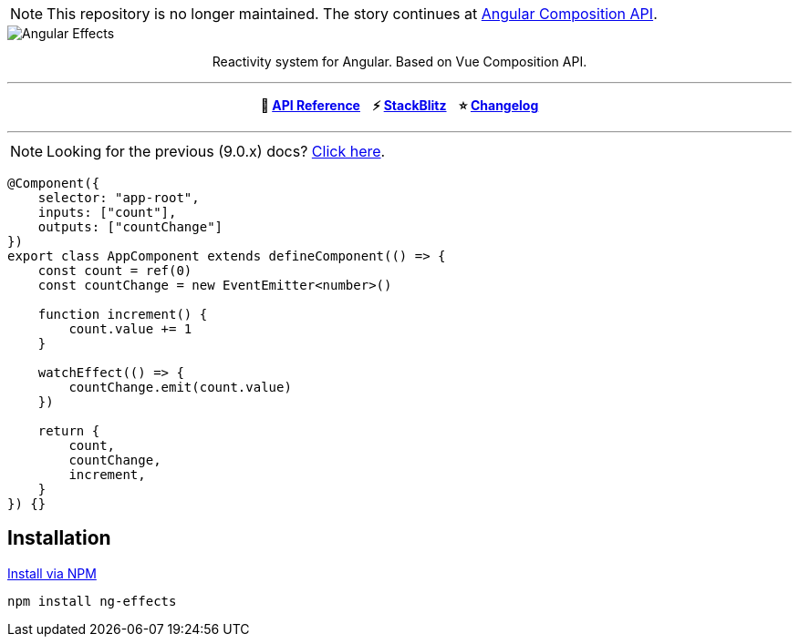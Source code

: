 :toc:
:toc-placement!:

NOTE: This repository is no longer maintained. The story continues at link:https://github.com/mmuscat/angular-composition-api[Angular Composition API].

[.text-center]
image::https://i.imgur.com/ty4iIj3.png[alt=Angular Effects]

++++
<p align="center">Reactivity system for Angular. Based on Vue Composition API.</p>
<hr>
<p align="center"><b>📝  <a href="https://ngfx.io" target="_blank">API Reference</a> &nbsp;&nbsp; ⚡ <a href="https://stackblitz.com/edit/ng-effects" target="_blank">StackBlitz</a> &nbsp;&nbsp; ⭐ <a href="https://github.com/stupidawesome/ng-effects/blob/master/CHANGELOG.adoc" target="_blank">Changelog</a></b></center></p>
<hr>
++++

NOTE: Looking for the previous (9.0.x) docs? https://github.com/stupidawesome/ng-effects/tree/master/docs[Click here].

[source, typescript]
----
@Component({
    selector: "app-root",
    inputs: ["count"],
    outputs: ["countChange"]
})
export class AppComponent extends defineComponent(() => {
    const count = ref(0)
    const countChange = new EventEmitter<number>()

    function increment() {
        count.value += 1
    }

    watchEffect(() => {
        countChange.emit(count.value)
    })

    return {
        count,
        countChange,
        increment,
    }
}) {}
----

## Installation

link:https://www.npmjs.com/package/ng-effects[Install via NPM]

```bash
npm install ng-effects
```
